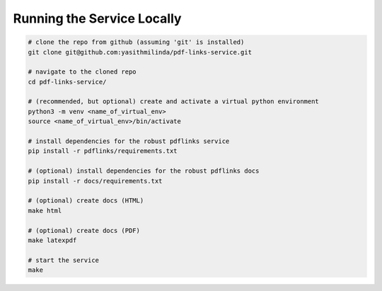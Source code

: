 Running the Service Locally
===========================

.. code-block:: bash

   # clone the repo from github (assuming 'git' is installed)
   git clone git@github.com:yasithmilinda/pdf-links-service.git

   # navigate to the cloned repo
   cd pdf-links-service/

   # (recommended, but optional) create and activate a virtual python environment
   python3 -m venv <name_of_virtual_env>
   source <name_of_virtual_env>/bin/activate

   # install dependencies for the robust pdflinks service
   pip install -r pdflinks/requirements.txt

   # (optional) install dependencies for the robust pdflinks docs
   pip install -r docs/requirements.txt

   # (optional) create docs (HTML)
   make html

   # (optional) create docs (PDF)
   make latexpdf

   # start the service
   make